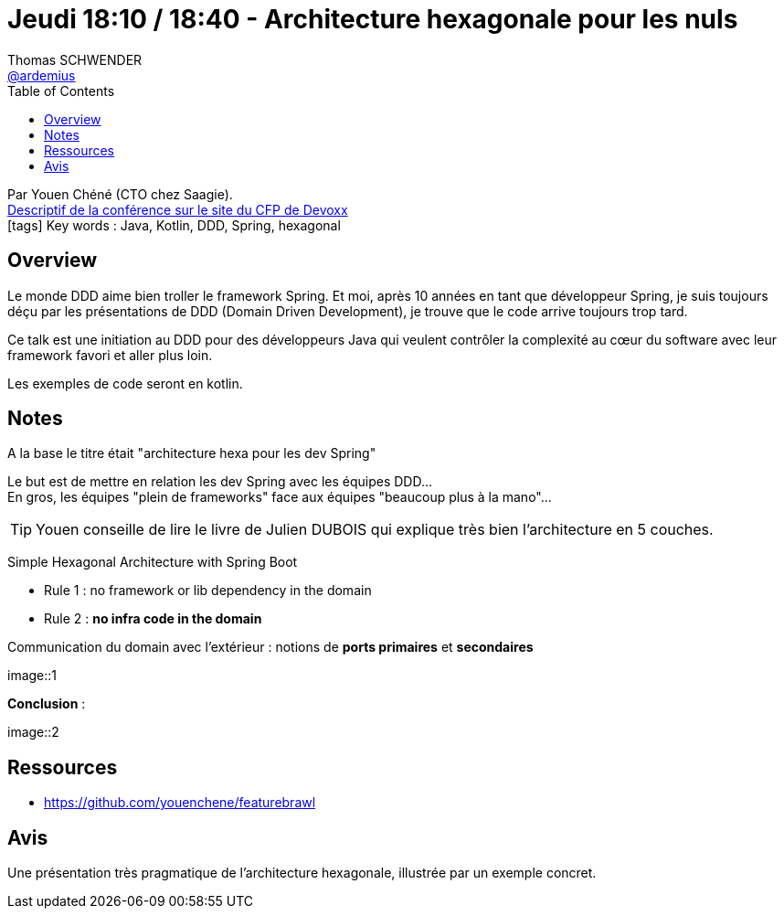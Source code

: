 = Jeudi 18:10 / 18:40 - Architecture hexagonale pour les nuls
Thomas SCHWENDER <https://github.com/ardemius[@ardemius]>
// Handling GitHub admonition blocks icons
ifndef::env-github[:icons: font]
ifdef::env-github[]
:status:
:outfilesuffix: .adoc
:caution-caption: :fire:
:important-caption: :exclamation:
:note-caption: :paperclip:
:tip-caption: :bulb:
:warning-caption: :warning:
endif::[]
:imagesdir: ../images
:source-highlighter: highlightjs
// Next 2 ones are to handle line breaks in some particular elements (list, footnotes, etc.)
:lb: pass:[<br> +]
:sb: pass:[<br>]
// check https://github.com/Ardemius/personal-wiki/wiki/AsciiDoctor-tips for tips on table of content in GitHub
:toc: macro
//:toclevels: 3
// To turn off figure caption labels and numbers
:figure-caption!:

toc::[]

Par Youen Chéné (CTO chez Saagie). +
https://cfp.devoxx.fr/2018/talk/TSJ-4138/Architecture_hexagonale_pour_les_nuls_[Descriptif de la conférence sur le site du CFP de Devoxx] +
icon:tags[] Key words : Java, Kotlin, DDD, Spring, hexagonal

// ifdef::env-github[]
// https://www.youtube.com/watch?v=XXXXXX[vidéo de la présentation sur YouTube]
// endif::[]
// ifdef::env-browser[]
// video::XXXXXX[youtube, width=640, height=480]
// endif::[]

== Overview

====
Le monde DDD aime bien troller le framework Spring. Et moi, après 10 années en tant que développeur Spring, je suis toujours déçu par les présentations de DDD (Domain Driven Development), je trouve que le code arrive toujours trop tard.

Ce talk est une initiation au DDD pour des développeurs Java qui veulent contrôler la complexité au cœur du software avec leur framework favori et aller plus loin.

Les exemples de code seront en kotlin.
====

== Notes

A la base le titre était "architecture hexa pour les dev Spring"

Le but est de mettre en relation les dev Spring avec les équipes DDD... +
En gros, les équipes "plein de frameworks" face aux équipes "beaucoup plus à la mano"...

TIP: Youen conseille de lire le livre de Julien DUBOIS qui explique très bien l'architecture en 5 couches.

Simple Hexagonal Architecture with Spring Boot

* Rule 1 : no framework or lib dependency in the domain
* Rule 2 : *no infra code in the domain*

Communication du domain avec l'extérieur : notions de *ports primaires* et *secondaires*

image::1

*Conclusion* :

image::2

== Ressources

* https://github.com/youenchene/featurebrawl

== Avis

Une présentation très pragmatique de l'architecture hexagonale, illustrée par un exemple concret.
